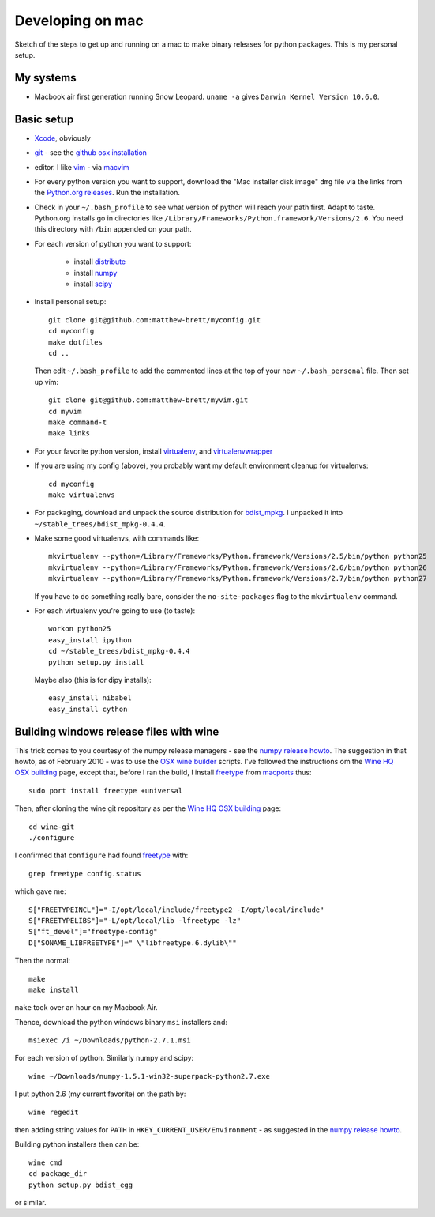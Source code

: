#################
Developing on mac
#################

Sketch of the steps to get up and running on a mac to make binary releases for
python packages.  This is my personal setup.

**********
My systems
**********

* Macbook air first generation running Snow Leopard. ``uname -a`` gives ``Darwin
  Kernel Version 10.6.0``.

***********
Basic setup
***********

* Xcode_, obviously
* git_ - see the `github osx installation`_
* editor.  I like vim_ - via macvim_
* For every python version you want to support, download the "Mac installer disk
  image" ``dmg`` file via the links from the `Python.org releases`_.  Run the
  installation.
* Check in your ``~/.bash_profile`` to see what version of python will reach
  your path first.  Adapt to taste.  Python.org installs go in directories like
  ``/Library/Frameworks/Python.framework/Versions/2.6``. You need this directory
  with ``/bin`` appended on your path.
* For each version of python you want to support:

    * install distribute_
    * install numpy_
    * install scipy_

* Install personal setup::

    git clone git@github.com:matthew-brett/myconfig.git
    cd myconfig
    make dotfiles
    cd ..

  Then edit ``~/.bash_profile`` to add the commented lines at the top of your new
  ``~/.bash_personal`` file.  Then set up vim::

    git clone git@github.com:matthew-brett/myvim.git
    cd myvim
    make command-t
    make links

* For your favorite python version, install virtualenv_, and virtualenvwrapper_
* If you are using my config (above), you probably want my default environment
  cleanup for virtualenvs::

    cd myconfig
    make virtualenvs

* For packaging, download and unpack the source distribution for bdist_mpkg_. I
  unpacked it into ``~/stable_trees/bdist_mpkg-0.4.4``.

* Make some good virtualenvs, with commands like::

    mkvirtualenv --python=/Library/Frameworks/Python.framework/Versions/2.5/bin/python python25
    mkvirtualenv --python=/Library/Frameworks/Python.framework/Versions/2.6/bin/python python26
    mkvirtualenv --python=/Library/Frameworks/Python.framework/Versions/2.7/bin/python python27

  If you have to do something really bare, consider the ``no-site-packages``
  flag to the ``mkvirtualenv`` command.

* For each virtualenv you're going to use (to taste)::

    workon python25
    easy_install ipython
    cd ~/stable_trees/bdist_mpkg-0.4.4
    python setup.py install

  Maybe also (this is for dipy installs)::

    easy_install nibabel
    easy_install cython

****************************************
Building windows release files with wine
****************************************

This trick comes to you courtesy of the numpy release managers - see the `numpy
release howto`_.  The suggestion in that howto, as of February 2010 - was to use
the `OSX wine builder`_ scripts. I've followed the instructions om the `Wine HQ
OSX building`_ page, except that, before I ran the build, I install freetype_
from macports_ thus::

    sudo port install freetype +universal

Then, after cloning the wine git repository as per the `Wine HQ OSX building`_
page::

    cd wine-git
    ./configure

I confirmed that ``configure`` had found freetype_ with::

    grep freetype config.status

which gave me::

    S["FREETYPEINCL"]="-I/opt/local/include/freetype2 -I/opt/local/include"
    S["FREETYPELIBS"]="-L/opt/local/lib -lfreetype -lz"
    S["ft_devel"]="freetype-config"
    D["SONAME_LIBFREETYPE"]=" \"libfreetype.6.dylib\""

Then the normal::

    make
    make install

``make`` took over an hour on my Macbook Air.

Thence, download the python windows binary ``msi`` installers and::

    msiexec /i ~/Downloads/python-2.7.1.msi

For each version of python.  Similarly numpy and scipy::

    wine ~/Downloads/numpy-1.5.1-win32-superpack-python2.7.exe

I put python 2.6 (my current favorite) on the path by::

    wine regedit

then adding string values for ``PATH`` in ``HKEY_CURRENT_USER/Environment`` - as
suggested in the `numpy release howto`_.

Building python installers then can be::

    wine cmd
    cd package_dir
    python setup.py bdist_egg

or similar.

.. _git: http://git-scm.com
.. _github osx installation: http://help.github.com/mac-git-installation
.. _xcode: http://developer.apple.com/TOOLS/xcode
.. _vim: http://www.vim.org
.. _macvim: https://github.com/b4winckler/macvim
.. _python.org releases: http://www.python.org/download/releases
.. _distribute: http://pypi.python.org/pypi/distribute
.. _numpy: http://sourceforge.net/projects/numpy/files
.. _scipy: http://sourceforge.net/projects/scipy/files
.. _virtualenv: http://pypi.python.org/pypi/virtualenv
.. _virtualenvwrapper: http://www.doughellmann.com/projects/virtualenvwrapper
.. _bdist_mpkg: http://pypi.python.org/pypi/bdist_mpkg
.. _numpy release howto: https://github.com/numpy/numpy/blob/master/doc/HOWTO_RELEASE.rst.txt
.. _osx wine builder: http://code.google.com/p/osxwinebuilder/
.. _wine hq osx building: http://wiki.winehq.org/MacOSX/Building
.. _freetype: http://www.freetype.org
.. _macports: http://www.macports.org
